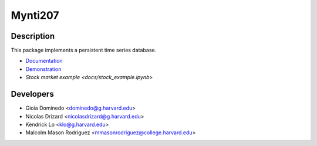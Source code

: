 ========
Mynti207
========

.. image:: https://travis-ci.org/Mynti207/cs207project.svg?branch=master
    :target: https://travis-ci.org/Mynti207/cs207project

.. image:: https://coveralls.io/repos/github/Mynti207/cs207project/badge.svg?branch=master
    :target: https://coveralls.io/github/Mynti207/cs207project?branch=master

Description
===========

This package implements a persistent time series database.

* `Documentation <docs/index.rst>`_
* `Demonstration <docs/demo.ipynb>`_
* `Stock market example <docs/stock_example.ipynb>`

Developers
==========

* Gioia Dominedo <dominedo@g.harvard.edu>
* Nicolas Drizard <nicolasdrizard@g.harvard.edu>
* Kendrick Lo <klo@g.harvard.edu>
* Malcolm Mason Rodriguez <mmasonrodriguez@college.harvard.edu>
